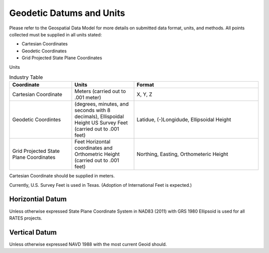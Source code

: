Geodetic Datums and Units
==========================

Please refer to the Geospatial Data Model for more details on submitted data format, units, and methods.  All points collected must be supplied in all units stated:

- Cartesian Coordinates
- Geodetic Coordinates
- Grid Projected State Plane Coordinates

Units


.. list-table:: Industry Table
  :widths: 25 25 50
  :header-rows: 1
  
  * - Coordinate
    - Units
    - Format
  * - Cartesian Coordinate 
    - Meters (carried out to .001 meter)
    - X, Y, Z 
  * - Geodetic Coordintes
    - (degrees, minutes, and seconds with 8 decimals), Ellispoidal Height US Survey Feet (carried out to .001 feet)
    - Latidue, (-)Longidude, Ellipsoidal Height 
  * - Grid Projected State Plane  Coordinates
    - Feet Horizontal coordinates and Orthometric Height (carried out to .001 feet)
    - Northing, Easting, Orthometeric Height
    
Cartesian Coordinate should be supplied in meters.

Currently, U.S. Survey Feet is used in Texas. (Adoption of International Feet is expected.)

Horizontial Datum
-----------------
Unless otherwise expressed State Plane Coordinate System in NAD83 (2011) with GRS 1980 Ellipsoid is used for all RATES projects.

Vertical Datum
--------------
Unless otherwise expressed NAVD 1988 with the most current Geoid should.
